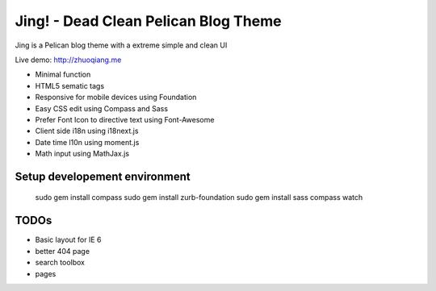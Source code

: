 Jing! - Dead Clean Pelican Blog Theme
#########################################

Jing is a Pelican blog theme with a extreme simple and clean UI

Live demo: http://zhuoqiang.me

* Minimal function

* HTML5 sematic tags

* Responsive for mobile devices using Foundation

* Easy CSS edit using Compass and Sass

* Prefer Font Icon to directive text using Font-Awesome

* Client side i18n using i18next.js

* Date time l10n using moment.js

* Math input using MathJax.js

Setup developement environment
-------------------------------

 sudo gem install compass
 sudo gem install zurb-foundation
 sudo gem install sass
 compass watch
  
 
TODOs
--------

* Basic layout for IE 6
* better 404 page
* search toolbox
* pages
